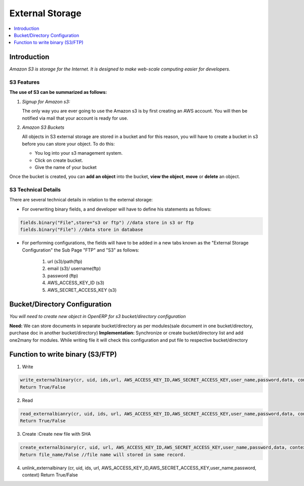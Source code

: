 ================
External Storage
================

.. contents::
    :depth: 1
    :local:

Introduction
============

*Amazon S3 is storage for the Internet. It is designed to make web-scale computing easier for developers.*

S3 Features
-----------
**The use of S3 can be summarized as follows:**

#. *Signup for Amazon s3:*

   The only way you are ever going to use the Amazon s3 is by first creating an AWS account. You will then be notified via mail that your account is ready for use.

#. *Amazon S3 Buckets*

   All objects in S3 external storage are stored in a bucket and for this reason, you will have to create a bucket in  s3 before you can store your object. To do this:

   * You log into your s3 management system.
   * Click on create bucket.
   * Give the name of your bucket

Once the bucket is created, you can **add an object** into the bucket, **view the object**, **move** or **delete** an object.

S3 Technical Details
--------------------
There are several technical details in relation to the external storage:

* For overwriting binary fields, a  and developer will have to define his statements as follows:

.. code-block:: python

   fields.binary("File",store="s3 or ftp") //data store in s3 or ftp
   fields.binary("File") //data store in database

* For performing configurations, the fields will have to be added in a new tabs known as the "External Storage Configuration" the Sub Page "FTP" and "S3" as follows:

   #. url (s3)/path(ftp)
   #. email (s3)/ username(ftp)
   #. password (ftp)
   #. AWS_ACCESS_KEY_ID (s3)
   #. AWS_SECRET_ACCESS_KEY (s3)


Bucket/Directory Configuration
==============================

*You will need to create new object in OpenERP for s3 bucket/directory configuration*

**Need:** We can store documents in separate bucket/directory as per modules(sale document in one bucket/directory, purchase doc in another bucket/directory)
**Implementation:** Synchronize or create bucket/directory list and add one2many for modules. While writing file it will check this configuration and put file to respective bucket/directory


Function to write binary (S3/FTP)
=================================

1. Write

.. code-block:: python

   write_externalbinary(cr, uid, ids,url, AWS_ACCESS_KEY_ID,AWS_SECRET_ACCESS_KEY,user_name,password,data, context)
   Return True/False

2. Read

.. code-block:: python

   read_externalbianry(cr, uid, ids, url, AWS_ACCESS_KEY_ID,AWS_SECRET_ACCESS_KEY,user_name,password,data, context)
   Return True/False

3. Create :Create new file with SHA

.. code-block:: python

   create_externalbinary(cr, uid, url, AWS_ACCESS_KEY_ID,AWS_SECRET_ACCESS_KEY,user_name,password,data, context)
   Return file_name/False //file name will stored in same record.

4. unlink_externalbinary (cr, uid, ids, url, AWS_ACCESS_KEY_ID,AWS_SECRET_ACCESS_KEY,user_name,password, context)
   Return True/False

.. seealso::

    * `Amazon S3 Documentation <http://docs.aws.amazon.com/AmazonS3/latest/dev/UsingIAMPolicies.html/>`_

